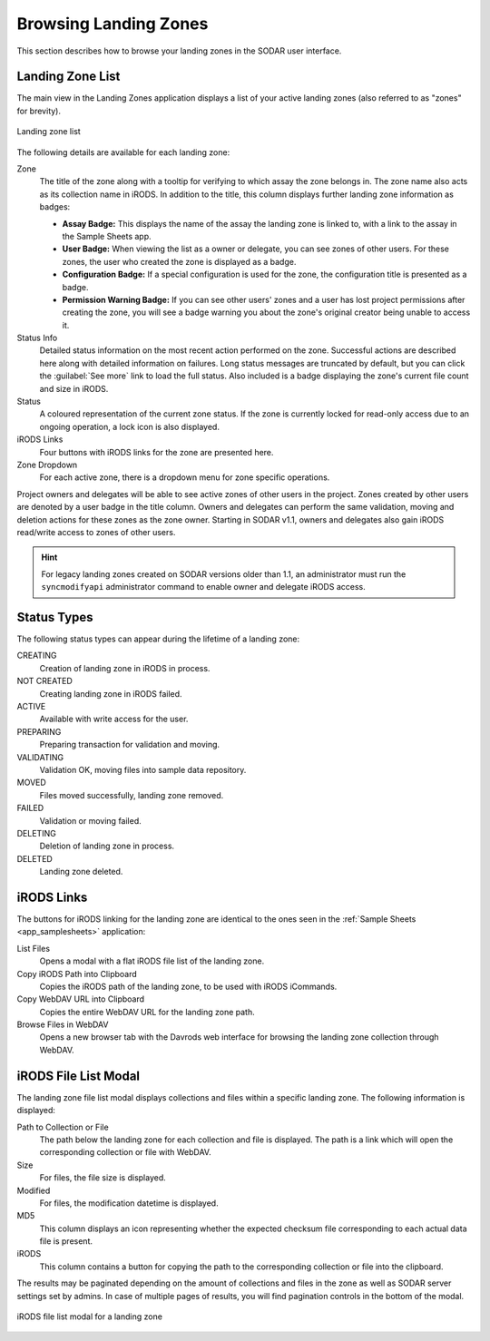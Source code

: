 .. _app_landingzones_browse:

Browsing Landing Zones
^^^^^^^^^^^^^^^^^^^^^^

This section describes how to browse your landing zones in the SODAR user
interface.


Landing Zone List
=================

The main view in the Landing Zones application displays a list of your active
landing zones (also referred to as "zones" for brevity).

.. figure:: _static/app_landingzones/zone_list.png
    :align: center
    :scale: 50%

    Landing zone list

The following details are available for each landing zone:

Zone
    The title of the zone along with a tooltip for verifying to which assay the
    zone belongs in. The zone name also acts as its collection name in iRODS.
    In addition to the title, this column displays further landing zone
    information as badges:

    - **Assay Badge:** This displays the name of the assay the landing zone is
      linked to, with a link to the assay in the Sample Sheets app.
    - **User Badge:** When viewing the list as a owner or delegate, you can see
      zones of other users. For these zones, the user who created the zone is
      displayed as a badge.
    - **Configuration Badge:** If a special configuration is used for the zone,
      the configuration title is presented as a badge.
    - **Permission Warning Badge:** If you can see other users' zones and a user
      has lost project permissions after creating the zone, you will see a badge
      warning you about the zone's original creator being unable to access it.
Status Info
    Detailed status information on the most recent action performed on the zone.
    Successful actions are described here along with detailed information on
    failures. Long status messages are truncated by default, but you can click
    the :guilabel:`See more` link to load the full status. Also included is a
    badge displaying the zone's current file count and size in iRODS.
Status
    A coloured representation of the current zone status. If the zone is
    currently locked for read-only access due to an ongoing operation, a lock
    icon is also displayed.
iRODS Links
    Four buttons with iRODS links for the zone are presented here.
Zone Dropdown
    For each active zone, there is a dropdown menu for zone specific operations.

.. _app_landingzones_browse_owner_access:

Project owners and delegates will be able to see active zones of other users in
the project. Zones created by other users are denoted by a user badge in the
title column. Owners and delegates can perform the same validation, moving and
deletion actions for these zones as the zone owner. Starting in SODAR v1.1,
owners and delegates also gain iRODS read/write access to zones of other users.

.. hint::

    For legacy landing zones created on SODAR versions older than 1.1, an
    administrator must run the ``syncmodifyapi`` administrator command to enable
    owner and delegate iRODS access.


Status Types
============

The following status types can appear during the lifetime of a landing zone:

CREATING
    Creation of landing zone in iRODS in process.
NOT CREATED
    Creating landing zone in iRODS failed.
ACTIVE
    Available with write access for the user.
PREPARING
    Preparing transaction for validation and moving.
VALIDATING
    Validation OK, moving files into sample data repository.
MOVED
    Files moved successfully, landing zone removed.
FAILED
    Validation or moving failed.
DELETING
    Deletion of landing zone in process.
DELETED
    Landing zone deleted.


iRODS Links
===========

The buttons for iRODS linking for the landing zone are identical to the ones
seen in the :ref:`Sample Sheets <app_samplesheets>` application:

|btn_assay_list| List Files
    Opens a modal with a flat iRODS file list of the landing zone.
|btn_assay_path| Copy iRODS Path into Clipboard
    Copies the iRODS path of the landing zone, to be used with iRODS iCommands.
|btn_assay_url| Copy WebDAV URL into Clipboard
    Copies the entire WebDAV URL for the landing zone path.
|btn_assay_webdav| Browse Files in WebDAV
    Opens a new browser tab with the Davrods web interface for browsing the
    landing zone collection through WebDAV.


.. _app_landingzones_browse_file_list:

iRODS File List Modal
=====================

The landing zone file list modal displays collections and files within a
specific landing zone. The following information is displayed:

Path to Collection or File
    The path below the landing zone for each collection and file is displayed.
    The path is a link which will open the corresponding collection or file with
    WebDAV.
Size
    For files, the file size is displayed.
Modified
    For files, the modification datetime is displayed.
MD5
    This column displays an icon representing whether the expected checksum file
    corresponding to each actual data file is present.
iRODS
    This column contains a button for copying the path to the corresponding
    collection or file into the clipboard.

The results may be paginated depending on the amount of collections and files in
the zone as well as SODAR server settings set by admins. In case of multiple
pages of results, you will find pagination controls in the bottom of the modal.

.. figure:: _static/app_landingzones/irods_file_list.png
    :align: center
    :scale: 60%

    iRODS file list modal for a landing zone


.. |btn_assay_list| image:: _static/app_samplesheets/btn_assay_list.png
.. |btn_assay_path| image:: _static/app_samplesheets/btn_assay_path.png
.. |btn_assay_url| image:: _static/app_samplesheets/btn_assay_url.png
.. |btn_assay_webdav| image:: _static/app_samplesheets/btn_assay_webdav.png
